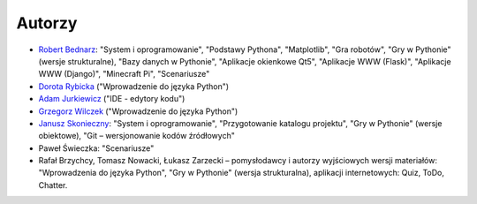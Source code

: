 Autorzy
-------

- `Robert Bednarz <&#120;&#105;n&#117;l&#115;w&#64;gm&#97;il&#46;c&#111;m>`_:
  "System i oprogramowanie", "Podstawy Pythona", "Matplotlib", "Gra robotów", "Gry w Pythonie"
  (wersje strukturalne), "Bazy danych w Pythonie", "Aplikacje okienkowe Qt5",
  "Aplikacje WWW (Flask)", "Aplikacje WWW (Django)", "Minecraft Pi", "Scenariusze"
- `Dorota Rybicka <rybicka.dorota@gmail.com>`_ ("Wprowadzenie do języka Python")
- `Adam Jurkiewicz <biuro@cyfrowaszkola.waw.pl>`_ ("IDE - edytory kodu")
- `Grzegorz Wilczek <grzegorz.wilczek@ceo.org.pl>`_ ("Wprowadzenie do języka Python")
- `Janusz Skonieczny <https://plus.google.com/+JanuszSkonieczny/>`_:
  "System i oprogramowanie", "Przygotowanie katalogu projektu",
  "Gry w Pythonie" (wersje obiektowe), "Git – wersjonowanie kodów źródłowych"
- Paweł Świeczka: "Scenariusze"
- Rafał Brzychcy, Tomasz Nowacki, Łukasz Zarzecki – pomysłodawcy i autorzy
  wyjściowych wersji materiałów:
  "Wprowadzenia do języka Python", "Gry w Pythonie" (wersja strukturalna),
  aplikacji internetowych: Quiz, ToDo, Chatter.
